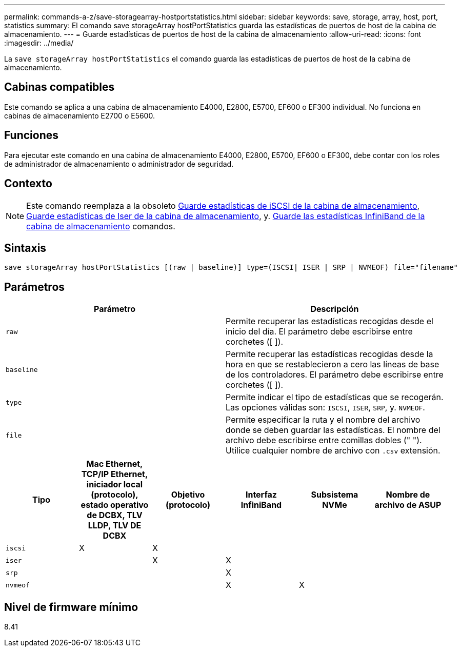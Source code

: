 ---
permalink: commands-a-z/save-storagearray-hostportstatistics.html 
sidebar: sidebar 
keywords: save, storage, array, host, port, statistics 
summary: El comando save storageArray hostPortStatistics guarda las estadísticas de puertos de host de la cabina de almacenamiento. 
---
= Guarde estadísticas de puertos de host de la cabina de almacenamiento
:allow-uri-read: 
:icons: font
:imagesdir: ../media/


[role="lead"]
La `save storageArray hostPortStatistics` el comando guarda las estadísticas de puertos de host de la cabina de almacenamiento.



== Cabinas compatibles

Este comando se aplica a una cabina de almacenamiento E4000, E2800, E5700, EF600 o EF300 individual. No funciona en cabinas de almacenamiento E2700 o E5600.



== Funciones

Para ejecutar este comando en una cabina de almacenamiento E4000, E2800, E5700, EF600 o EF300, debe contar con los roles de administrador de almacenamiento o administrador de seguridad.



== Contexto

[NOTE]
====
Este comando reemplaza a la obsoleto xref:save-storagearray-iscsistatistics.adoc[Guarde estadísticas de iSCSI de la cabina de almacenamiento], xref:save-storagearray-iserstatistics.adoc[Guarde estadísticas de Iser de la cabina de almacenamiento], y. xref:save-storagearray-ibstats.adoc[Guarde las estadísticas InfiniBand de la cabina de almacenamiento] comandos.

====


== Sintaxis

[source, cli]
----
save storageArray hostPortStatistics [(raw | baseline)] type=(ISCSI| ISER | SRP | NVMEOF) file="filename"
----


== Parámetros

[cols="2*"]
|===
| Parámetro | Descripción 


 a| 
`raw`
 a| 
Permite recuperar las estadísticas recogidas desde el inicio del día. El parámetro debe escribirse entre corchetes ([ ]).



 a| 
`baseline`
 a| 
Permite recuperar las estadísticas recogidas desde la hora en que se restablecieron a cero las líneas de base de los controladores. El parámetro debe escribirse entre corchetes ([ ]).



 a| 
`type`
 a| 
Permite indicar el tipo de estadísticas que se recogerán. Las opciones válidas son: `ISCSI`, `ISER`, `SRP`, y. `NVMEOF`.



 a| 
`file`
 a| 
Permite especificar la ruta y el nombre del archivo donde se deben guardar las estadísticas. El nombre del archivo debe escribirse entre comillas dobles (" "). Utilice cualquier nombre de archivo con `.csv` extensión.

|===
[cols="6*"]
|===
| Tipo | Mac Ethernet, TCP/IP Ethernet, iniciador local (protocolo), estado operativo de DCBX, TLV LLDP, TLV DE DCBX | Objetivo (protocolo) | Interfaz InfiniBand | Subsistema NVMe | Nombre de archivo de ASUP 


 a| 
`iscsi`
 a| 
X
 a| 
X
 a| 
 a| 
 a| 



 a| 
`iser`
 a| 
 a| 
X
 a| 
X
 a| 
 a| 



 a| 
`srp`
 a| 
 a| 
 a| 
X
 a| 
 a| 



 a| 
`nvmeof`
 a| 
 a| 
 a| 
X
 a| 
X
 a| 

|===


== Nivel de firmware mínimo

8.41

